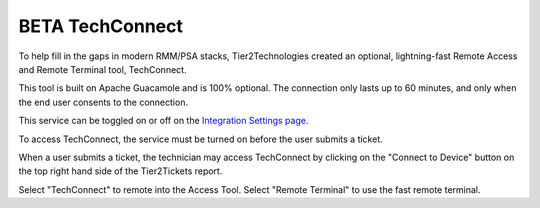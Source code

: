 BETA TechConnect
============================

To help fill in the gaps in modern RMM/PSA stacks, Tier2Technologies created an optional, lightning-fast Remote Access and Remote Terminal tool, TechConnect.

This tool is built on Apache Guacamole and is 100% optional. The connection only lasts up to 60 minutes, and only when the end user consents to the connection.

This service can be toggled on or off on the `Integration Settings page. <https://account.helpdeskbuttons.com/backend.php>`_

To access TechConnect, the service must be turned on before the user submits a ticket. 

When a user submits a ticket, the technician may access TechConnect by clicking on the "Connect to Device" button on the top right hand side of the Tier2Tickets report. 

.. image:: images/techconnect-active.png

Select "TechConnect" to remote into the Access Tool. Select "Remote Terminal" to use the fast remote terminal. 
